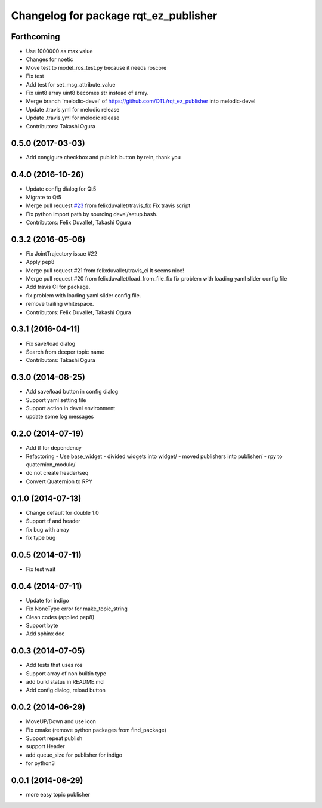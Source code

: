 ^^^^^^^^^^^^^^^^^^^^^^^^^^^^^^^^^^^^^^
Changelog for package rqt_ez_publisher
^^^^^^^^^^^^^^^^^^^^^^^^^^^^^^^^^^^^^^

Forthcoming
-----------
* Use 1000000 as max value
* Changes for noetic
* Move test to model_ros_test.py because it needs roscore
* Fix test
* Add test for set_msg_attribute_value
* Fix uint8 array
  uint8 becomes str instead of array.
* Merge branch 'melodic-devel' of https://github.com/OTL/rqt_ez_publisher into melodic-devel
* Update .travis.yml for melodic release
* Update .travis.yml for melodic release
* Contributors: Takashi Ogura

0.5.0 (2017-03-03)
------------------
* Add congigure checkbox and publish button by rein, thank you

0.4.0 (2016-10-26)
------------------
* Update config dialog for Qt5
* Migrate to Qt5
* Merge pull request `#23 <https://github.com/OTL/rqt_ez_publisher/issues/23>`_ from felixduvallet/travis_fix
  Fix travis script
* Fix python import path by sourcing devel/setup.bash.
* Contributors: Felix Duvallet, Takashi Ogura

0.3.2 (2016-05-06)
------------------
* Fix JointTrajectory issue #22
* Apply pep8
* Merge pull request #21 from felixduvallet/travis_ci
  It seems nice!
* Merge pull request #20 from felixduvallet/load_from_file_fix
  fix problem with loading yaml slider config file
* Add travis CI for package.
* fix problem with loading yaml slider config file.
* remove trailing whitespace.
* Contributors: Felix Duvallet, Takashi Ogura

0.3.1 (2016-04-11)
------------------
* Fix save/load dialog
* Search from deeper topic name
* Contributors: Takashi Ogura

0.3.0 (2014-08-25)
------------------
* Add save/load button in config dialog
* Support yaml setting file
* Support action in devel environment
* update some log messages

0.2.0 (2014-07-19)
------------------
* Add tf for dependency
* Refactoring
  - Use base_widget
  - divided widgets into widget/
  - moved publishers into publisher/
  - rpy to quaternion_module/
* do not create header/seq
* Convert Quaternion to RPY

0.1.0 (2014-07-13)
------------------
* Change default for double 1.0
* Support tf and header
* fix bug with array
* fix type bug

0.0.5 (2014-07-11)
------------------
* Fix test wait

0.0.4 (2014-07-11)
------------------
* Update for indigo
* Fix NoneType error for make_topic_string
* Clean codes (applied pep8)
* Support byte
* Add sphinx doc

0.0.3 (2014-07-05)
------------------
* Add tests that uses ros
* Support array of non builtin type
* add build status in README.md
* Add config dialog, reload button

0.0.2 (2014-06-29)
------------------
* MoveUP/Down and use icon
* Fix cmake (remove python packages from find_package)
* Support repeat publish
* support Header
* add queue_size for publisher for indigo
* for python3

0.0.1 (2014-06-29)
------------------
* more easy topic publisher
